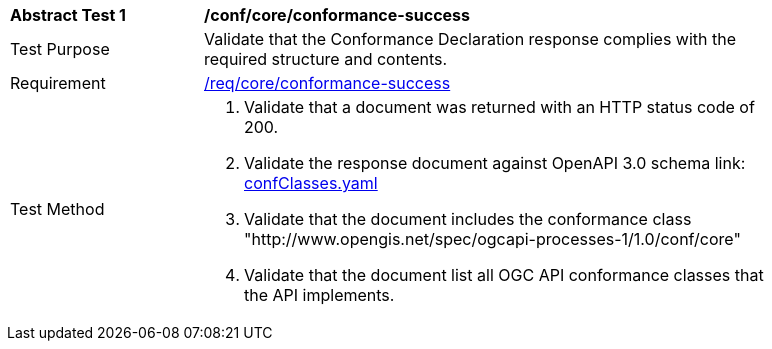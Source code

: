 [[ats_core_conformance-success]]
[width="90%",cols="2,6a"]
|===
^|*Abstract Test {counter:ats-id}* |*/conf/core/conformance-success*
^|Test Purpose |Validate that the Conformance Declaration response complies with the required structure and contents.
^|Requirement |<<req_core_conformance-success,/req/core/conformance-success>>
^|Test Method |. Validate that a document was returned with an HTTP status code of 200.
. Validate the response document against OpenAPI 3.0 schema link: http://schemas.opengis.net/ogcapi/processes/part1/1.0/openapi/schemas/confClasses.yaml[confClasses.yaml]
. Validate that the document includes the conformance class "http://www.opengis.net/spec/ogcapi-processes-1/1.0/conf/core"
. Validate that the document list all OGC API conformance classes that the API implements.
|===
